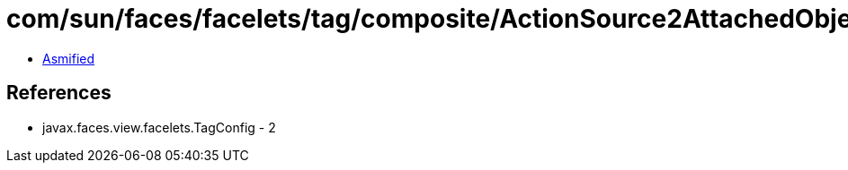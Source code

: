 = com/sun/faces/facelets/tag/composite/ActionSource2AttachedObjectTargetHandler.class

 - link:ActionSource2AttachedObjectTargetHandler-asmified.java[Asmified]

== References

 - javax.faces.view.facelets.TagConfig - 2
